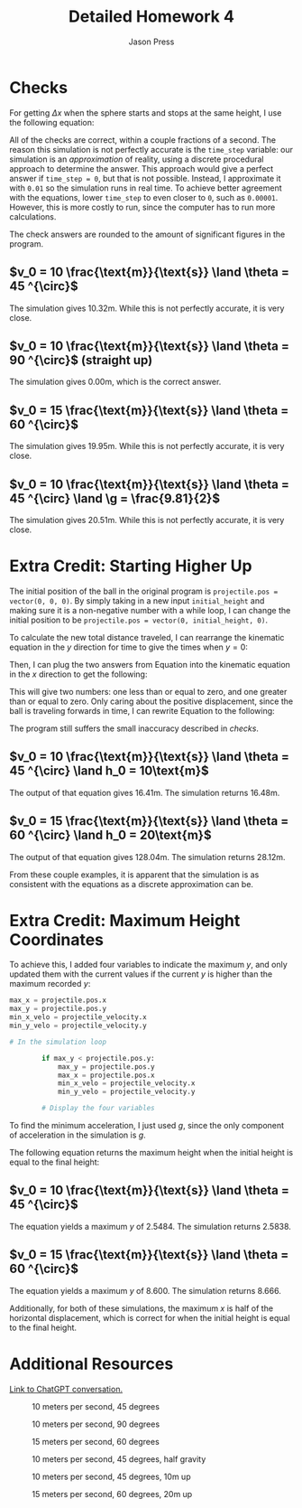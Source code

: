 #+title: Detailed Homework 4
#+author: Jason Press

#+OPTIONS: toc:nil

#+LATEX_CLASS: article
#+LATEX_CLASS_OPTIONS: [12pt]
#+LATEX_HEADER: \usepackage[margin=1in]{geometry} \usepackage{amsmath}

* Checks

For getting \(\Delta x\) when the sphere starts and stops at the same height, I use the following equation:

\begin{align}
\Delta x = \frac{ v_0^2 }{g}\sin(2\theta)
\end{align}

All of the checks are correct, within a couple fractions of a second. The reason this simulation is not perfectly accurate is the ~time_step~ variable: our simulation is an /approximation/ of reality, using a discrete procedural approach to determine the answer. This approach would give a perfect answer if ~time_step = 0~, but that is not possible. Instead, I approximate it with ~0.01~ so the simulation runs in real time. To achieve better agreement with the equations, lower ~time_step~ to even closer to ~0~, such as ~0.00001~. However, this is more costly to run, since the computer has to run more calculations.

The check answers are rounded to the amount of significant figures in the program.

** \(v_0 = 10 \frac{\text{m}}{\text{s}} \land \theta = 45 ^{\circ}\)

\begin{align*}
\Delta x = \frac{10^2}{9.81}\sin(2 \cdot 45^{\circ}) \text{m} = 10.19 \text{m}
\end{align*}

The simulation gives 10.32m. While this is not perfectly accurate, it is very close.

** \(v_0 = 10 \frac{\text{m}}{\text{s}} \land \theta = 90 ^{\circ}\) (straight up)

\begin{align*}
\Delta x = \frac{10^2}{9.81}\sin(2 \cdot 90^{\circ}) \text{m} = 0 \text{m}
\end{align*}

The simulation gives 0.00m, which is the correct answer.

** \(v_0 = 15 \frac{\text{m}}{\text{s}} \land \theta = 60 ^{\circ}\)

\begin{align*}
\Delta x = \frac{15^2}{9.81}\sin(2 \cdot 60^{\circ}) \text{m} = 19.86 \text{m}
\end{align*}

The simulation gives 19.95m. While this is not perfectly accurate, it is very close.

** \(v_0 = 10 \frac{\text{m}}{\text{s}} \land \theta = 45 ^{\circ} \land \g = \frac{9.81}{2}\)

\begin{align*}
\Delta x = \frac{10^2}{\frac{9.81}{2}}\sin(2 \cdot 45^{\circ}) \text{m} = 20.39\text{m}
\end{align*}

The simulation gives 20.51m. While this is not perfectly accurate, it is very close.

* Extra Credit: Starting Higher Up

The initial position of the ball in the original program is ~projectile.pos = vector(0, 0, 0)~. By simply taking in a new input ~initial_height~ and making sure it is a non-negative number with a while loop, I can change the initial position to be ~projectile.pos = vector(0, initial_height, 0)~.

To calculate the new total distance traveled, I can rearrange the kinematic equation in the $y$ direction for time to give the times when \(y = 0\):

\begin{align} \label{yt}
t = \frac{ -v_0\sin\theta \pm \sqrt{v_0^2\sin^2\theta + 4gy_0}}{2y_0}
\end{align}

Then, I can plug the two answers from Equation \ref{yt} into the kinematic equation in the $x$ direction to get the following:

\begin{align} \label{x-initial-guess}
x = v_0\cos\theta t = v_0\cos\theta \frac{ -v_0\sin\theta \pm \sqrt{v_0^2\sin^2\theta + 2gy_0}}{-g}
\end{align}

This will give two numbers: one less than or equal to zero, and one greater than or equal to zero. Only caring about the positive displacement, since the ball is traveling forwards in time, I can rewrite Equation \ref{x-initial-guess} to the following:

\begin{align} \label{xt}
x = v_0\cos\theta t = v_0\cos\theta \frac{ v_0\sin\theta + \sqrt{v_0^2\sin^2\theta + 2gy_0}}{g}
\end{align}

The program still suffers the small inaccuracy described in [[*Checks][checks]].

** \(v_0 = 10 \frac{\text{m}}{\text{s}} \land \theta = 45 ^{\circ} \land h_0 = 10\text{m}\)

The output of that equation gives 16.41m. The simulation returns 16.48m.

**  \(v_0 = 15 \frac{\text{m}}{\text{s}} \land \theta = 60 ^{\circ} \land h_0 = 20\text{m}\)

The output of that equation gives 128.04m. The simulation returns 28.12m.

From these couple examples, it is apparent that the simulation is as consistent with the equations as a discrete approximation can be.

* Extra Credit: Maximum Height Coordinates

To achieve this, I added four variables to indicate the maximum $y$, and only updated them with the current values if the current $y$ is higher than the maximum recorded $y$:

#+BEGIN_SRC python
max_x = projectile.pos.x
max_y = projectile.pos.y
min_x_velo = projectile_velocity.x
min_y_velo = projectile_velocity.y

# In the simulation loop

        if max_y < projectile.pos.y:
            max_y = projectile.pos.y
            max_x = projectile.pos.x
            min_x_velo = projectile_velocity.x
            min_y_velo = projectile_velocity.y

        # Display the four variables
#+END_SRC

To find the minimum acceleration, I just used $g$, since the only component of acceleration in the simulation is $g$.

The following equation returns the maximum height when the initial height is equal to the final height:

\begin{align}
y_{max} = \frac{ v_0^2 \sin^2\theta }{ 2g }
\end{align}

** \(v_0 = 10 \frac{\text{m}}{\text{s}} \land \theta = 45 ^{\circ}\)

The equation yields a maximum $y$ of 2.5484. The simulation returns 2.5838.

** \(v_0 = 15 \frac{\text{m}}{\text{s}} \land \theta = 60 ^{\circ}\)

The equation yields a maximum $y$ of 8.600. The simulation returns 8.666.

Additionally, for both of these simulations, the maximum $x$ is half of the horizontal displacement, which is correct for when the initial height is equal to the final height.

* Additional Resources

[[https://chatgpt.com/share/66e79c20-298c-8004-8420-2adccbdf437f][Link to ChatGPT conversation.]]

#+CAPTION: 10 meters per second, 45 degrees
#+ATTR_LATEX: :float nil :height 4in
[[./10ms.png]]

#+CAPTION: 10 meters per second, 90 degrees
#+ATTR_LATEX: :float nil :height 4in
[[./straightup.png]]

#+CAPTION: 15 meters per second, 60 degrees
#+ATTR_LATEX: :float nil :height 4in
[[./15ms.png]]

#+CAPTION: 10 meters per second, 45 degrees, half gravity
#+ATTR_LATEX: :float nil :height 4in
[[./halfg.png]]

#+CAPTION: 10 meters per second, 45 degrees, 10m up
#+ATTR_LATEX: :float nil :height 4in
[[./10mup.png]]

#+CAPTION: 15 meters per second, 60 degrees, 20m up
#+ATTR_LATEX: :float nil :height 4in
[[./20mup.png]]
